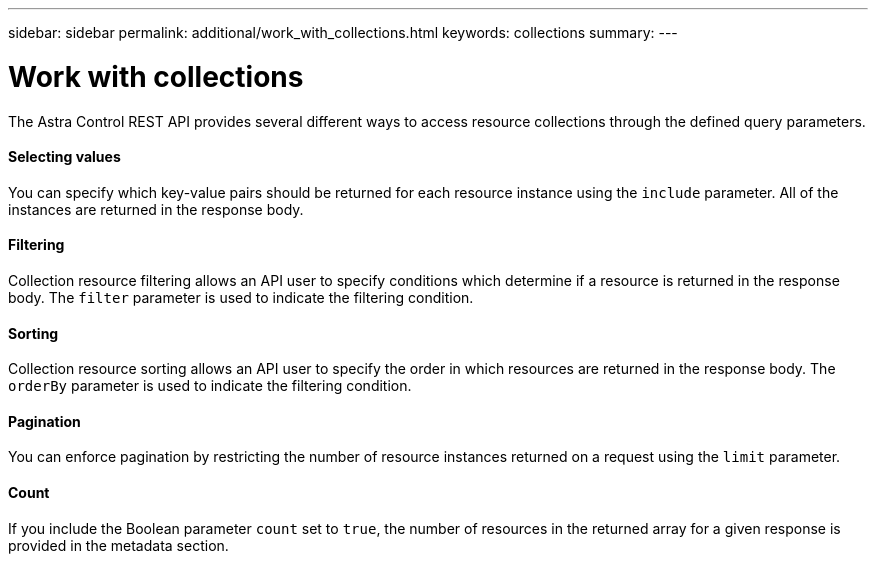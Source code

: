 ---
sidebar: sidebar
permalink: additional/work_with_collections.html
keywords: collections
summary:
---

= Work with collections
:hardbreaks:
:nofooter:
:icons: font
:linkattrs:
:imagesdir: ./media/

[.lead]
The Astra Control REST API provides several different ways to access resource collections through the defined query parameters.

==== Selecting values

You can specify which key-value pairs should be returned for each resource instance using the `include` parameter. All of the instances are returned in the response body.

==== Filtering

Collection resource filtering allows an API user to specify conditions which determine if a resource is returned in the response body. The `filter` parameter is used to indicate the filtering condition.

==== Sorting

Collection resource sorting allows an API user to specify the order in which resources are returned in the response body. The `orderBy` parameter is used to indicate the filtering condition.

==== Pagination

You can enforce pagination by restricting the number of resource instances returned on a request using the `limit` parameter.

==== Count

If you include the Boolean parameter `count` set to `true`, the number of resources in the returned array for a given response is provided in the metadata section.
